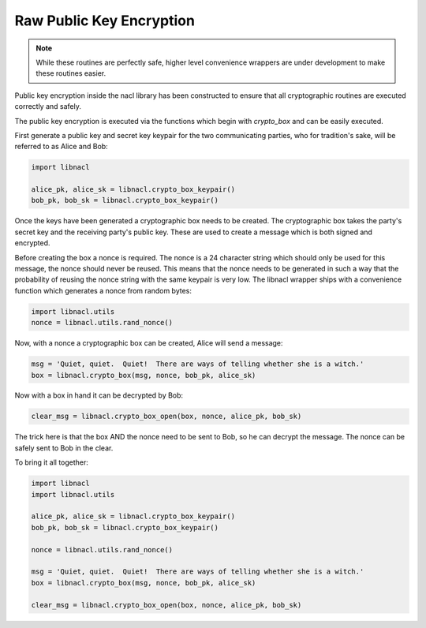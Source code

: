 =========================
Raw Public Key Encryption
=========================

.. note::

    While these routines are perfectly safe, higher level convenience
    wrappers are under development to make these routines easier.

Public key encryption inside the nacl library has been constructed to ensure
that all cryptographic routines are executed correctly and safely.

The public key encryption is executed via the functions which begin with
`crypto_box` and can be easily executed.

First generate a public key and secret key keypair for the two communicating
parties, who for tradition's sake, will be referred to as Alice and Bob:

.. code-block:: python

    import libnacl

    alice_pk, alice_sk = libnacl.crypto_box_keypair()
    bob_pk, bob_sk = libnacl.crypto_box_keypair()

Once the keys have been generated a cryptographic box needs to be created. The
cryptographic box takes the party's secret key and the receiving party's public
key. These are used to create a message which is both signed and encrypted.

Before creating the box a nonce is required. The nonce is a 24 character
string which should only be used for this message, the nonce should never be
reused. This means that the nonce needs to be generated in such a way that
the probability of reusing the nonce string with the same keypair is very
low. The libnacl wrapper ships with a convenience function which generates a
nonce from random bytes:

.. code-block:: python

    import libnacl.utils
    nonce = libnacl.utils.rand_nonce()

Now, with a nonce a cryptographic box can be created, Alice will send a
message:

.. code-block:: python

    msg = 'Quiet, quiet.  Quiet!  There are ways of telling whether she is a witch.'
    box = libnacl.crypto_box(msg, nonce, bob_pk, alice_sk)

Now with a box in hand it can be decrypted by Bob:

.. code-block:: python

    clear_msg = libnacl.crypto_box_open(box, nonce, alice_pk, bob_sk)

The trick here is that the box AND the nonce need to be sent to Bob, so he can
decrypt the message. The nonce can be safely sent to Bob in the clear.

To bring it all together:

.. code-block:: python

    import libnacl
    import libnacl.utils

    alice_pk, alice_sk = libnacl.crypto_box_keypair()
    bob_pk, bob_sk = libnacl.crypto_box_keypair()

    nonce = libnacl.utils.rand_nonce()

    msg = 'Quiet, quiet.  Quiet!  There are ways of telling whether she is a witch.'
    box = libnacl.crypto_box(msg, nonce, bob_pk, alice_sk)

    clear_msg = libnacl.crypto_box_open(box, nonce, alice_pk, bob_sk)
